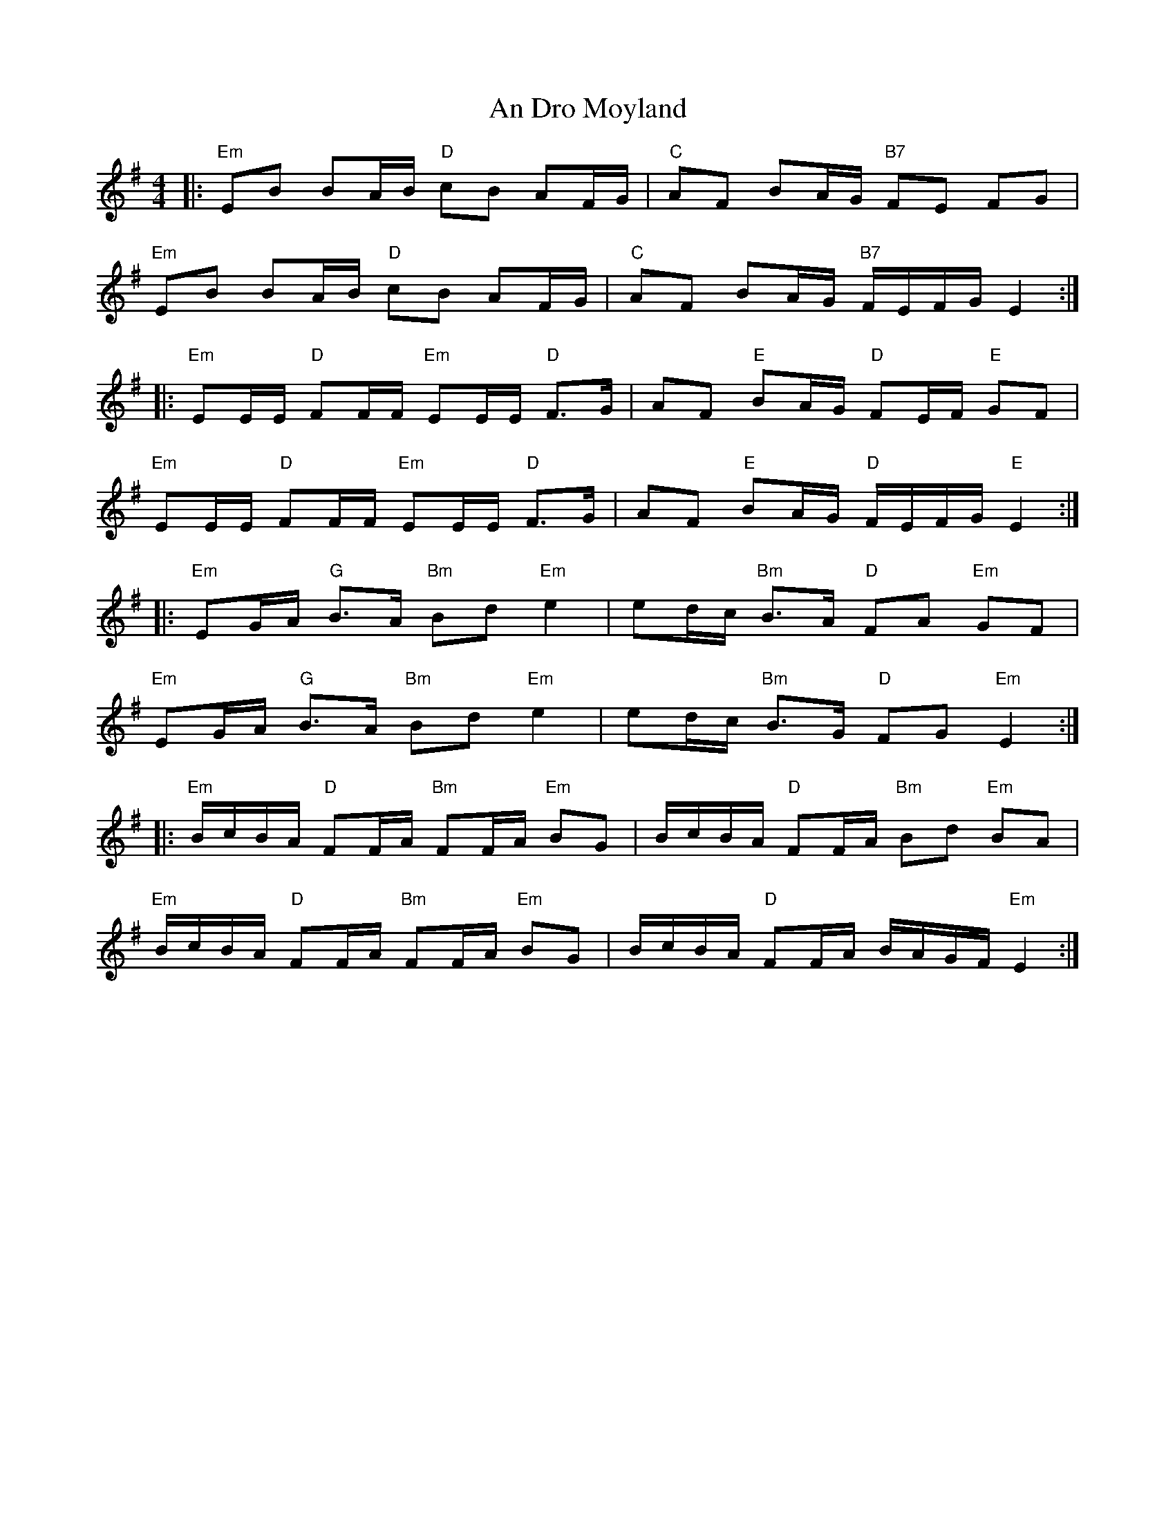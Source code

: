 X: 1242
T: An Dro Moyland
R: reel
M: 4/4
K: Eminor
|:"Em"EB BA/B/ "D"cB AF/G/|"C" AF BA/G/ "B7"FE FG|
"Em"EB BA/B/ "D"cB AF/G/|"C" AF BA/G/ "B7"F/E/F/G/ E2:|
|:"Em"EE/E/ "D"FF/F/ "Em"EE/E/ "D"F>G|AF "E"BA/G/ "D"FE/F/ "E"GF|
"Em"EE/E/ "D"FF/F/ "Em"EE/E/ "D"F>G|AF "E"BA/G/ "D"F/E/F/G/ "E"E2:|
|:"Em"EG/A/ "G"B>A "Bm"Bd "Em"e2|ed/c/ "Bm"B>A "D"FA "Em"GF|
"Em"EG/A/ "G"B>A "Bm"Bd "Em"e2|ed/c/ "Bm"B>G "D"FG "Em"E2:|
|:"Em" B/c/B/A/ "D"FF/A/ "Bm"FF/A/ "Em"BG|B/c/B/A/ "D"FF/A/ "Bm"Bd "Em"BA|
"Em" B/c/B/A/ "D"FF/A/ "Bm"FF/A/ "Em"BG|B/c/B/A/ "D"FF/A/ B/A/G/F/ "Em"E2:|

